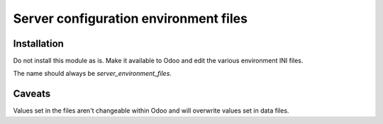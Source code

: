 ======================================
Server configuration environment files
======================================


Installation
============

Do not install this module as is. Make it available to Odoo and edit the various environment INI
files.

The name should always be `server_environment_files`.

Caveats
=======

Values set in the files aren't changeable within Odoo and will overwrite values set in data files.
